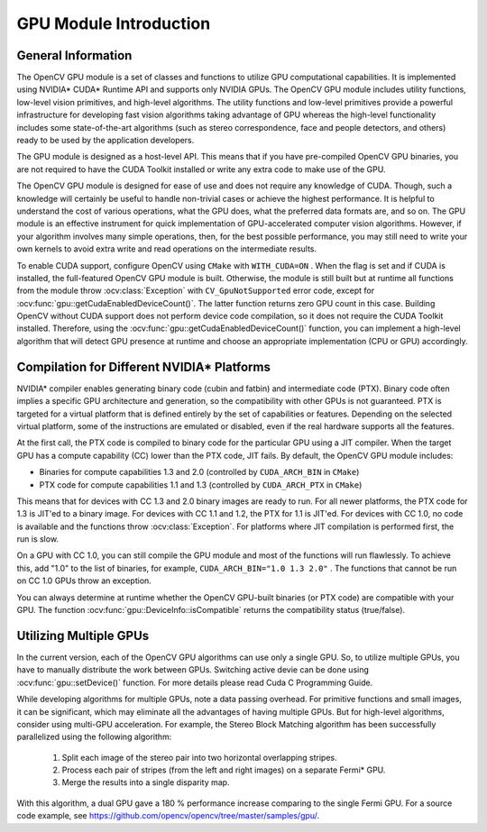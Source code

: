 GPU Module Introduction
=======================

.. highlight:: cpp

General Information
-------------------

The OpenCV GPU module is a set of classes and functions to utilize GPU computational capabilities. It is implemented using NVIDIA* CUDA* Runtime API and supports only NVIDIA GPUs. The OpenCV GPU module includes utility functions, low-level vision primitives, and high-level algorithms. The utility functions and low-level primitives provide a powerful infrastructure for developing fast vision algorithms taking advantage of GPU whereas the high-level functionality includes some state-of-the-art algorithms (such as stereo correspondence, face and people detectors, and others) ready to be used by the application developers.

The GPU module is designed as a host-level API. This means that if you have pre-compiled OpenCV GPU binaries, you are not required to have the CUDA Toolkit installed or write any extra code to make use of the GPU.

The OpenCV GPU module is designed for ease of use and does not require any knowledge of CUDA. Though, such a knowledge will certainly be useful to handle non-trivial cases or achieve the highest performance. It is helpful to understand the cost of various operations, what the GPU does, what the preferred data formats are, and so on. The GPU module is an effective instrument for quick implementation of GPU-accelerated computer vision algorithms. However, if your algorithm involves many simple operations, then, for the best possible performance, you may still need to write your own kernels to avoid extra write and read operations on the intermediate results.

To enable CUDA support, configure OpenCV using ``CMake`` with ``WITH_CUDA=ON`` . When the flag is set and if CUDA is installed, the full-featured OpenCV GPU module is built. Otherwise, the module is still built but at runtime all functions from the module throw
:ocv:class:`Exception` with ``CV_GpuNotSupported`` error code, except for
:ocv:func:`gpu::getCudaEnabledDeviceCount()`. The latter function returns zero GPU count in this case. Building OpenCV without CUDA support does not perform device code compilation, so it does not require the CUDA Toolkit installed. Therefore, using the
:ocv:func:`gpu::getCudaEnabledDeviceCount()` function, you can implement a high-level algorithm that will detect GPU presence at runtime and choose an appropriate implementation (CPU or GPU) accordingly.

Compilation for Different NVIDIA* Platforms
-------------------------------------------

NVIDIA* compiler enables generating binary code (cubin and fatbin) and intermediate code (PTX). Binary code often implies a specific GPU architecture and generation, so the compatibility with other GPUs is not guaranteed. PTX is targeted for a virtual platform that is defined entirely by the set of capabilities or features. Depending on the selected virtual platform, some of the instructions are emulated or disabled, even if the real hardware supports all the features.

At the first call, the PTX code is compiled to binary code for the particular GPU using a JIT compiler. When the target GPU has a compute capability (CC) lower than the PTX code, JIT fails.
By default, the OpenCV GPU module includes:

*
    Binaries for compute capabilities 1.3 and 2.0 (controlled by ``CUDA_ARCH_BIN``     in ``CMake``)

*
    PTX code for compute capabilities 1.1 and 1.3 (controlled by ``CUDA_ARCH_PTX``     in ``CMake``)

This means that for devices with CC 1.3 and 2.0 binary images are ready to run. For all newer platforms, the PTX code for 1.3 is JIT'ed to a binary image. For devices with CC 1.1 and 1.2, the PTX for 1.1 is JIT'ed. For devices with CC 1.0, no code is available and the functions throw
:ocv:class:`Exception`. For platforms where JIT compilation is performed first, the run is slow.

On a GPU with CC 1.0, you can still compile the GPU module and most of the functions will run flawlessly. To achieve this, add "1.0" to the list of binaries, for example, ``CUDA_ARCH_BIN="1.0 1.3 2.0"`` . The functions that cannot be run on CC 1.0 GPUs throw an exception.

You can always determine at runtime whether the OpenCV GPU-built binaries (or PTX code) are compatible with your GPU. The function
:ocv:func:`gpu::DeviceInfo::isCompatible` returns the compatibility status (true/false).

Utilizing Multiple GPUs
-----------------------

In the current version, each of the OpenCV GPU algorithms can use only a single GPU. So, to utilize multiple GPUs, you have to manually distribute the work between GPUs.
Switching active devie can be done using :ocv:func:`gpu::setDevice()` function.  For more details please read Cuda C Programming Guide.

While developing algorithms for multiple GPUs, note a data passing overhead. For primitive functions and small images, it can be significant, which may eliminate all the advantages of having multiple GPUs. But for high-level algorithms, consider using multi-GPU acceleration. For example, the Stereo Block Matching algorithm has been successfully parallelized using the following algorithm:


 1.   Split each image of the stereo pair into two horizontal overlapping stripes.


 2.   Process each pair of stripes (from the left and right images) on a separate Fermi* GPU.


 3.   Merge the results into a single disparity map.

With this algorithm, a dual GPU gave a 180
%
performance increase comparing to the single Fermi GPU. For a source code example, see
https://github.com/opencv/opencv/tree/master/samples/gpu/.
